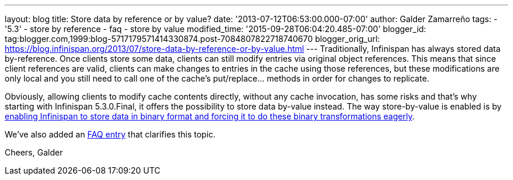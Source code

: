 ---
layout: blog
title: Store data by reference or by value?
date: '2013-07-12T06:53:00.000-07:00'
author: Galder Zamarreño
tags:
- '5.3'
- store by reference
- faq
- store by value
modified_time: '2015-09-28T06:04:20.485-07:00'
blogger_id: tag:blogger.com,1999:blog-5717179571414330874.post-7084807822718740670
blogger_orig_url: https://blog.infinispan.org/2013/07/store-data-by-reference-or-by-value.html
---
Traditionally, Infinispan has always stored data by-reference. Once
clients store some data, clients can still modify entries via original
object references. This means that since client references are valid,
clients can make changes to entries in the cache using those references,
but these modifications are only local and you still need to call one of
the cache's put/replace... methods in order for changes to replicate.

Obviously, allowing clients to modify cache contents directly, without
any cache invocation, has some risks and that's why starting with
Infinispan 5.3.0.Final, it offers the possibility to store data by-value
instead. The way store-by-value is enabled is by
https://docs.jboss.org/author/x/IgQTB[enabling Infinispan to store data
in binary format and forcing it to do these binary transformations
eagerly].

We've also added an
https://docs.jboss.org/author/pages/viewpage.action?pageId=68454084[FAQ
entry] that clarifies this topic.

Cheers,
Galder
